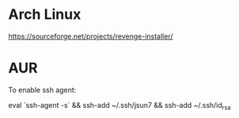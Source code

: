 * Arch Linux
https://sourceforge.net/projects/revenge-installer/

* AUR

To enable ssh agent:

eval `ssh-agent -s` &&  ssh-add ~/.ssh/jsun7  && ssh-add ~/.ssh/id_rsa 


